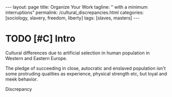 #+BEGIN_EXPORT html
---
layout: page
title: Organize Your Work
tagline: " with a minimum interruptions"
permalink: /cultural_discrepancies.html
categories: [sociology, slavery, freedom, liberty]
tags: [slaves, masters]
---
#+END_EXPORT

#+STARTUP: showall indent
#+OPTIONS: tags:nil num:nil \n:nil @:t ::t |:t ^:{} _:{} *:t
#+TOC: headlines 2
#+PROPERTY:header-args :results output :exports both :eval no-export
#+CATEGORY: Writing
#+TODO: RAW INIT | MAYBE
#+TODO: TODO ACTIVE | DONE

* TODO [#C] Intro
SCHEDULED: <2022-11-08 Tue>

Cultural differences due to artificial selection in human population
in Western and Eastern Europe.

The pledge of succeeding in close, autocratic and enslaved population
isn't some protruding qualities as experience, physical strength etc,
but loyal and meek behavior.

Discrepancy
